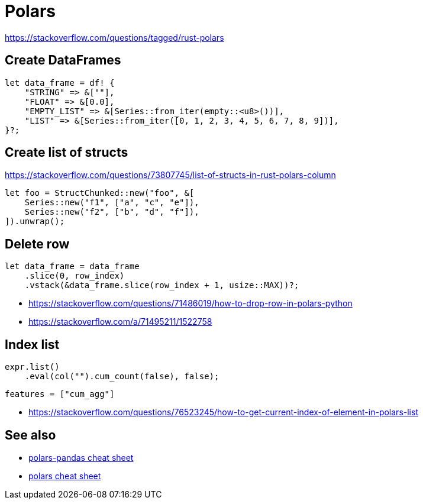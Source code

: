 = Polars

<https://stackoverflow.com/questions/tagged/rust-polars>

== Create DataFrames

[source, rust]
let data_frame = df! {
    "STRING" => &[""],
    "FLOAT" => &[0.0],
    "EMPTY_LIST" => &[Series::from_iter(empty::<u8>())],
    "LIST" => &[Series::from_iter([0, 1, 2, 3, 4, 5, 6, 7, 8, 9])],
}?;

== Create list of structs

<https://stackoverflow.com/questions/73807745/list-of-structs-in-rust-polars-column>

[source, rust]
let foo = StructChunked::new("foo", &[
    Series::new("f1", ["a", "c", "e"]),
    Series::new("f2", ["b", "d", "f"]),
]).unwrap();

== Delete row

[source, rust]
let data_frame = data_frame
    .slice(0, row_index)
    .vstack(&data_frame.slice(row_index + 1, usize::MAX))?;

* <https://stackoverflow.com/questions/71486019/how-to-drop-row-in-polars-python>
* <https://stackoverflow.com/a/71495211/1522758>

== Index list

[source, rust]
expr.list()
    .eval(col("").cum_count(false), false);

[source, toml]
features = ["cum_agg"]

* <https://stackoverflow.com/questions/76523245/how-to-get-current-index-of-element-in-polars-list>

// link:https://stackoverflow.com/questions/73717556/how-to-swap-column-values-on-conditions-in-python-polars[Swap column values on conditions]
// link:https://github.com/pola-rs/polars/issues/15894[Expand List & Array to columns]

// link:https://github.com/pola-rs/polars/issues/16110[sort an array of structs]
// link:https://stackoverflow.com/questions/78440430/sorting-a-polars-liststruct-by-struct-value[Sorting a polars list[struct[]] by struct value]

== See also

* link:https://www.rhosignal.com/posts/polars-pandas-cheatsheet[polars-pandas cheat sheet]
* link:https://franzdiebold.github.io/polars-cheat-sheet/Polars_cheat_sheet.pdf[polars cheat sheet]